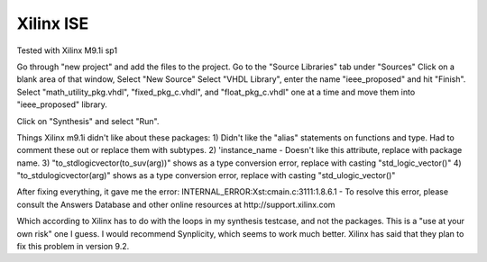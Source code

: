 Xilinx ISE
##########

Tested with Xilinx M9.1i sp1

Go through "new project" and add the files to the project.
Go to the "Source Libraries" tab under "Sources"
Click on a blank area of that window, Select "New Source"
Select "VHDL Library", enter the name "ieee_proposed" and hit "Finish".
Select "math_utility_pkg.vhdl", "fixed_pkg_c.vhdl", and "float_pkg_c.vhdl"
one at a time and move them into "ieee_proposed" library.

Click on "Synthesis" and select "Run".


Things Xilinx m9.1i didn't like about these packages:
1) Didn't like the "alias" statements on functions and type.  Had to comment
these out or replace them with subtypes.
2) 'instance_name - Doesn't like this attribute, replace with package name.
3) "to_stdlogicvector(to_suv(arg))" shows as a type conversion error, replace
with casting "std_logic_vector()"
4) "to_stdulogicvector(arg)" shows as a type conversion error, replace with
casting "std_ulogic_vector()"

After fixing everything, it gave me the error:
INTERNAL_ERROR:Xst:cmain.c:3111:1.8.6.1 -  To resolve this error, please
consult the Answers Database and other online resources at
http://support.xilinx.com 

Which according to Xilinx has to do with the loops in my synthesis testcase,
and not the packages.  This is a "use at your own risk" one I guess.  I would
recommend Synplicity, which seems to work much better.  Xilinx has said that
they plan to fix this problem in version 9.2.
